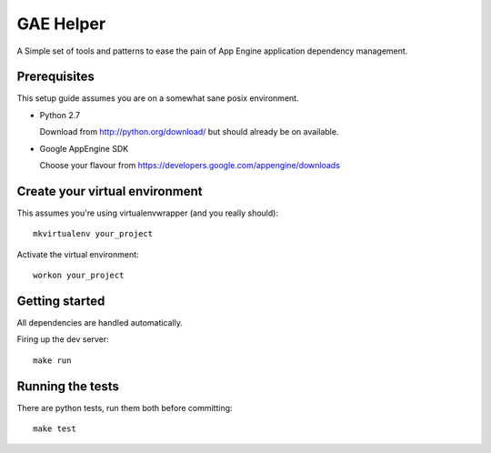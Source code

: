 GAE Helper
====================

A Simple set of tools and patterns to ease the pain of App Engine application
dependency management.

Prerequisites
-------------

This setup guide assumes you are on a somewhat sane posix environment.

- Python 2.7
  
  Download from http://python.org/download/ but should already be on available.

- Google AppEngine SDK
  
  Choose your flavour from https://developers.google.com/appengine/downloads


Create your virtual environment
-------------------------------

This assumes you're using virtualenvwrapper (and you really should)::

    mkvirtualenv your_project

Activate the virtual environment::

    workon your_project


Getting started
---------------

All dependencies are handled automatically.

Firing up the dev server::

    make run

Running the tests
-----------------

There are python tests, run them both before committing::

    make test


